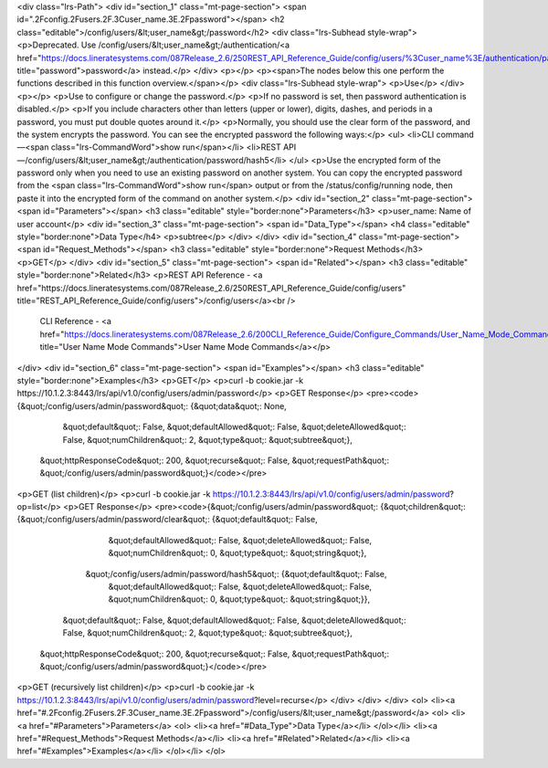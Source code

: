 <div class="lrs-Path">
<div id="section_1" class="mt-page-section">
<span id=".2Fconfig.2Fusers.2F.3Cuser_name.3E.2Fpassword"></span>
<h2 class="editable">/config/users/&lt;user_name&gt;/password</h2>
<div class="lrs-Subhead style-wrap">
<p>Deprecated. Use /config/users/&lt;user_name&gt;/authentication/<a href="https://docs.lineratesystems.com/087Release_2.6/250REST_API_Reference_Guide/config/users/%3Cuser_name%3E/authentication/password" title="password">password</a> instead.</p>
</div>
<p></p>
<p><span>The nodes below this one perform the functions described in this function overview.</span></p>
<div class="lrs-Subhead style-wrap">
<p>Use</p>
</div>
<p></p>
<p>Use to configure or change the password.</p>
<p>If no password is set, then password authentication is disabled.</p>
<p>If you include characters other than letters (upper or lower), digits, dashes, and periods in a password, you must put double quotes around it.</p>
<p>Normally, you should use the clear form of the password, and the system encrypts the password. You can see the encrypted password the following ways:</p>
<ul>
<li>CLI command—<span class="lrs-CommandWord">show run</span></li>
<li>REST API—/config/users/&lt;user_name&gt;/authentication/password/hash5</li>
</ul>
<p>Use the encrypted form of the password only when you need to use an existing password on another system. You can copy the encrypted password from the <span class="lrs-CommandWord">show run</span> output or from the /status/config/running node, then paste it into the encrypted form of the command on another system.</p>
<div id="section_2" class="mt-page-section">
<span id="Parameters"></span>
<h3 class="editable" style="border:none">Parameters</h3>
<p>user_name: Name of user account</p>
<div id="section_3" class="mt-page-section">
<span id="Data_Type"></span>
<h4 class="editable" style="border:none">Data Type</h4>
<p>subtree</p>
</div>
</div>
<div id="section_4" class="mt-page-section">
<span id="Request_Methods"></span>
<h3 class="editable" style="border:none">Request Methods</h3>
<p>GET</p>
</div>
<div id="section_5" class="mt-page-section">
<span id="Related"></span>
<h3 class="editable" style="border:none">Related</h3>
<p>REST API Reference - <a href="https://docs.lineratesystems.com/087Release_2.6/250REST_API_Reference_Guide/config/users" title="REST_API_Reference_Guide/config/users">/config/users</a><br />
 CLI Reference - <a href="https://docs.lineratesystems.com/087Release_2.6/200CLI_Reference_Guide/Configure_Commands/User_Name_Mode_Commands" title="User Name Mode Commands">User Name Mode Commands</a></p>
</div>
<div id="section_6" class="mt-page-section">
<span id="Examples"></span>
<h3 class="editable" style="border:none">Examples</h3>
<p>GET</p>
<p>curl -b cookie.jar -k https://10.1.2.3:8443/lrs/api/v1.0/config/users/admin/password</p>
<p>GET Response</p>
<pre><code>{&quot;/config/users/admin/password&quot;: {&quot;data&quot;: None,
                                   &quot;default&quot;: False,
                                   &quot;defaultAllowed&quot;: False,
                                   &quot;deleteAllowed&quot;: False,
                                   &quot;numChildren&quot;: 2,
                                   &quot;type&quot;: &quot;subtree&quot;},
 &quot;httpResponseCode&quot;: 200,
 &quot;recurse&quot;: False,
 &quot;requestPath&quot;: &quot;/config/users/admin/password&quot;}</code></pre>
<p>GET (list children)</p>
<p>curl -b cookie.jar -k https://10.1.2.3:8443/lrs/api/v1.0/config/users/admin/password?op=list</p>
<p>GET Response</p>
<pre><code>{&quot;/config/users/admin/password&quot;: {&quot;children&quot;: {&quot;/config/users/admin/password/clear&quot;: {&quot;default&quot;: False,
                                                                                         &quot;defaultAllowed&quot;: False,
                                                                                         &quot;deleteAllowed&quot;: False,
                                                                                         &quot;numChildren&quot;: 0,
                                                                                         &quot;type&quot;: &quot;string&quot;},
                                                 &quot;/config/users/admin/password/hash5&quot;: {&quot;default&quot;: False,
                                                                                         &quot;defaultAllowed&quot;: False,
                                                                                         &quot;deleteAllowed&quot;: False,
                                                                                         &quot;numChildren&quot;: 0,
                                                                                         &quot;type&quot;: &quot;string&quot;}},
                                   &quot;default&quot;: False,
                                   &quot;defaultAllowed&quot;: False,
                                   &quot;deleteAllowed&quot;: False,
                                   &quot;numChildren&quot;: 2,
                                   &quot;type&quot;: &quot;subtree&quot;},
 &quot;httpResponseCode&quot;: 200,
 &quot;recurse&quot;: False,
 &quot;requestPath&quot;: &quot;/config/users/admin/password&quot;}</code></pre>
<p>GET (recursively list children)</p>
<p>curl -b cookie.jar -k https://10.1.2.3:8443/lrs/api/v1.0/config/users/admin/password?level=recurse</p>
</div>
</div>
</div>
<ol>
<li><a href="#.2Fconfig.2Fusers.2F.3Cuser_name.3E.2Fpassword">/config/users/&lt;user_name&gt;/password</a>
<ol>
<li><a href="#Parameters">Parameters</a>
<ol>
<li><a href="#Data_Type">Data Type</a></li>
</ol></li>
<li><a href="#Request_Methods">Request Methods</a></li>
<li><a href="#Related">Related</a></li>
<li><a href="#Examples">Examples</a></li>
</ol></li>
</ol>
